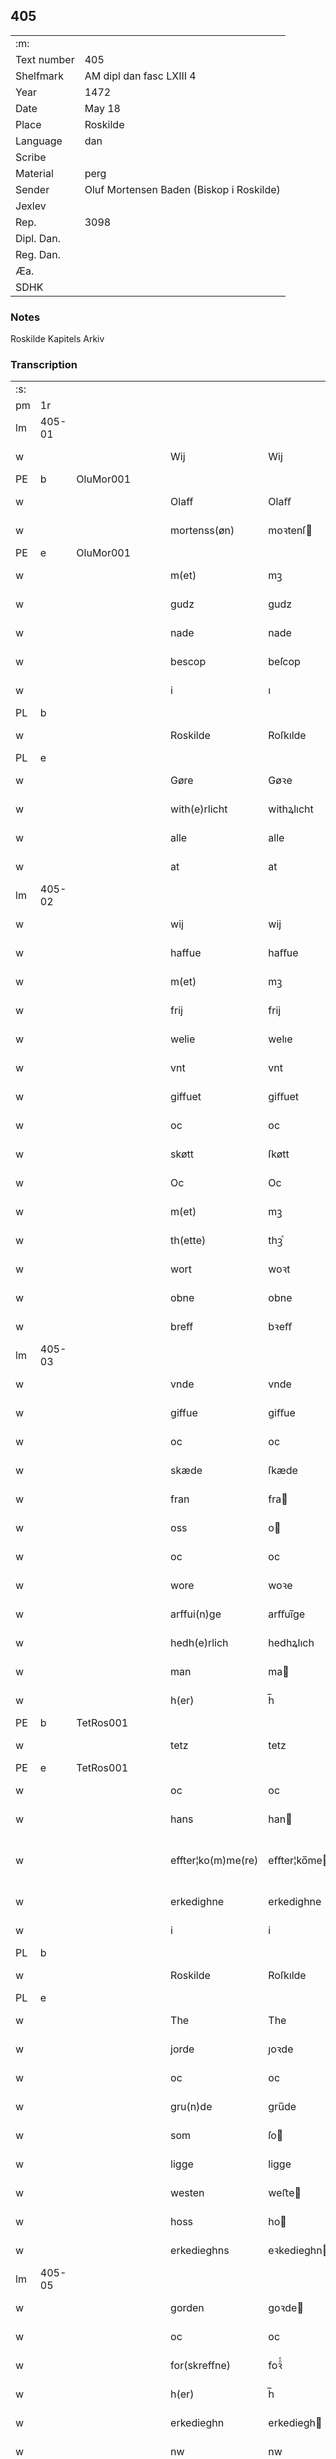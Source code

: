 ** 405
| :m:         |                                          |
| Text number | 405                                      |
| Shelfmark   | AM dipl dan fasc LXIII 4                 |
| Year        | 1472                                     |
| Date        | May 18                                   |
| Place       | Roskilde                                 |
| Language    | dan                                      |
| Scribe      |                                          |
| Material    | perg                                     |
| Sender      | Oluf Mortensen Baden (Biskop i Roskilde) |
| Jexlev      |                                          |
| Rep.        | 3098                                     |
| Dipl. Dan.  |                                          |
| Reg. Dan.   |                                          |
| Æa.         |                                          |
| SDHK        |                                          |

*** Notes
Roskilde Kapitels Arkiv

*** Transcription
| :s: |        |   |   |   |   |                    |             |   |   |   |   |     |   |   |    |               |
| pm  | 1r     |   |   |   |   |                    |             |   |   |   |   |     |   |   |    |               |
| lm  | 405-01 |   |   |   |   |                    |             |   |   |   |   |     |   |   |    |               |
| w   |        |   |   |   |   | Wij                | Wij         |   |   |   |   | dan |   |   |    |        405-01 |
| PE  | b      | OluMor001  |   |   |   |                    |             |   |   |   |   |     |   |   |    |               |
| w   |        |   |   |   |   | Olaff              | Olaﬀ        |   |   |   |   | dan |   |   |    |        405-01 |
| w   |        |   |   |   |   | mortenss(øn)       | moꝛtenſ    |   |   |   |   | dan |   |   |    |        405-01 |
| PE  | e      | OluMor001  |   |   |   |                    |             |   |   |   |   |     |   |   |    |               |
| w   |        |   |   |   |   | m(et)              | mꝫ          |   |   |   |   | dan |   |   |    |        405-01 |
| w   |        |   |   |   |   | gudz               | gudz        |   |   |   |   | dan |   |   |    |        405-01 |
| w   |        |   |   |   |   | nade               | nade        |   |   |   |   | dan |   |   |    |        405-01 |
| w   |        |   |   |   |   | bescop             | beſcop      |   |   |   |   | dan |   |   |    |        405-01 |
| w   |        |   |   |   |   | i                  | ı           |   |   |   |   | dan |   |   |    |        405-01 |
| PL  | b      |   |   |   |   |                    |             |   |   |   |   |     |   |   |    |               |
| w   |        |   |   |   |   | Roskilde           | Roſkılde    |   |   |   |   | dan |   |   |    |        405-01 |
| PL  | e      |   |   |   |   |                    |             |   |   |   |   |     |   |   |    |               |
| w   |        |   |   |   |   | Gøre               | Gøꝛe        |   |   |   |   | dan |   |   |    |        405-01 |
| w   |        |   |   |   |   | with(e)rlicht      | withꝝlıcht  |   |   |   |   | dan |   |   |    |        405-01 |
| w   |        |   |   |   |   | alle               | alle        |   |   |   |   | dan |   |   |    |        405-01 |
| w   |        |   |   |   |   | at                 | at          |   |   |   |   | dan |   |   |    |        405-01 |
| lm  | 405-02 |   |   |   |   |                    |             |   |   |   |   |     |   |   |    |               |
| w   |        |   |   |   |   | wij                | wij         |   |   |   |   | dan |   |   |    |        405-02 |
| w   |        |   |   |   |   | haffue             | haﬀue       |   |   |   |   | dan |   |   |    |        405-02 |
| w   |        |   |   |   |   | m(et)              | mꝫ          |   |   |   |   | dan |   |   |    |        405-02 |
| w   |        |   |   |   |   | frij               | frij        |   |   |   |   | dan |   |   |    |        405-02 |
| w   |        |   |   |   |   | welie              | welıe       |   |   |   |   | dan |   |   |    |        405-02 |
| w   |        |   |   |   |   | vnt                | vnt         |   |   |   |   | dan |   |   |    |        405-02 |
| w   |        |   |   |   |   | giffuet            | giﬀuet      |   |   |   |   | dan |   |   |    |        405-02 |
| w   |        |   |   |   |   | oc                 | oc          |   |   |   |   | dan |   |   |    |        405-02 |
| w   |        |   |   |   |   | skøtt              | ſkøtt       |   |   |   |   | dan |   |   |    |        405-02 |
| w   |        |   |   |   |   | Oc                 | Oc          |   |   |   |   | dan |   |   |    |        405-02 |
| w   |        |   |   |   |   | m(et)              | mꝫ          |   |   |   |   | dan |   |   |    |        405-02 |
| w   |        |   |   |   |   | th(ette)           | thꝫͤ         |   |   |   |   | dan |   |   |    |        405-02 |
| w   |        |   |   |   |   | wort               | woꝛt        |   |   |   |   | dan |   |   |    |        405-02 |
| w   |        |   |   |   |   | obne               | obne        |   |   |   |   | dan |   |   |    |        405-02 |
| w   |        |   |   |   |   | breff              | bꝛeﬀ        |   |   |   |   | dan |   |   |    |        405-02 |
| lm  | 405-03 |   |   |   |   |                    |             |   |   |   |   |     |   |   |    |               |
| w   |        |   |   |   |   | vnde               | vnde        |   |   |   |   | dan |   |   |    |        405-03 |
| w   |        |   |   |   |   | giffue             | giﬀue       |   |   |   |   | dan |   |   |    |        405-03 |
| w   |        |   |   |   |   | oc                 | oc          |   |   |   |   | dan |   |   |    |        405-03 |
| w   |        |   |   |   |   | skæde              | ſkæde       |   |   |   |   | dan |   |   |    |        405-03 |
| w   |        |   |   |   |   | fran               | fra        |   |   |   |   | dan |   |   |    |        405-03 |
| w   |        |   |   |   |   | oss                | o          |   |   |   |   | dan |   |   |    |        405-03 |
| w   |        |   |   |   |   | oc                 | oc          |   |   |   |   | dan |   |   |    |        405-03 |
| w   |        |   |   |   |   | wore               | woꝛe        |   |   |   |   | dan |   |   |    |        405-03 |
| w   |        |   |   |   |   | arffui(n)ge        | arﬀuı̅ge     |   |   |   |   | dan |   |   |    |        405-03 |
| w   |        |   |   |   |   | hedh(e)rlich       | hedhꝝlıch   |   |   |   |   | dan |   |   |    |        405-03 |
| w   |        |   |   |   |   | man                | ma         |   |   |   |   | dan |   |   |    |        405-03 |
| w   |        |   |   |   |   | h(er)              | h̅           |   |   |   |   | dan |   |   |    |        405-03 |
| PE  | b      | TetRos001  |   |   |   |                    |             |   |   |   |   |     |   |   |    |               |
| w   |        |   |   |   |   | tetz               | tetz        |   |   |   |   | dan |   |   |    |        405-03 |
| PE  | e      | TetRos001  |   |   |   |                    |             |   |   |   |   |     |   |   |    |               |
| w   |        |   |   |   |   | oc                 | oc          |   |   |   |   | dan |   |   |    |        405-03 |
| w   |        |   |   |   |   | hans               | han        |   |   |   |   | dan |   |   |    |        405-03 |
| w   |        |   |   |   |   | effter¦ko(m)me(re) | eﬀter¦ko̅me |   |   |   |   | dan |   |   |    | 405-03-405-04 |
| w   |        |   |   |   |   | erkedighne         | erkedighne  |   |   |   |   | dan |   |   |    |        405-04 |
| w   |        |   |   |   |   | i                  | i           |   |   |   |   | dan |   |   |    |        405-04 |
| PL  | b      |   |   |   |   |                    |             |   |   |   |   |     |   |   |    |               |
| w   |        |   |   |   |   | Roskilde           | Roſkılde    |   |   |   |   | dan |   |   |    |        405-04 |
| PL  | e      |   |   |   |   |                    |             |   |   |   |   |     |   |   |    |               |
| w   |        |   |   |   |   | The                | The         |   |   |   |   | dan |   |   |    |        405-04 |
| w   |        |   |   |   |   | jorde              | ȷoꝛde       |   |   |   |   | dan |   |   |    |        405-04 |
| w   |        |   |   |   |   | oc                 | oc          |   |   |   |   | dan |   |   |    |        405-04 |
| w   |        |   |   |   |   | gru(n)de           | gru̅de       |   |   |   |   | dan |   |   |    |        405-04 |
| w   |        |   |   |   |   | som                | ſo         |   |   |   |   | dan |   |   |    |        405-04 |
| w   |        |   |   |   |   | ligge              | ligge       |   |   |   |   | dan |   |   |    |        405-04 |
| w   |        |   |   |   |   | westen             | weﬅe       |   |   |   |   | dan |   |   |    |        405-04 |
| w   |        |   |   |   |   | hoss               | ho         |   |   |   |   | dan |   |   |    |        405-04 |
| w   |        |   |   |   |   | erkedieghns        | eꝛkedieghn |   |   |   |   | dan |   |   |    |        405-04 |
| lm  | 405-05 |   |   |   |   |                    |             |   |   |   |   |     |   |   |    |               |
| w   |        |   |   |   |   | gorden             | goꝛde      |   |   |   |   | dan |   |   |    |        405-05 |
| w   |        |   |   |   |   | oc                 | oc          |   |   |   |   | dan |   |   |    |        405-05 |
| w   |        |   |   |   |   | for(skreffne)      | foꝛᷠͤ         |   |   |   |   | dan |   |   |    |        405-05 |
| w   |        |   |   |   |   | h(er)              | h̅           |   |   |   |   | dan |   |   |    |        405-05 |
| w   |        |   |   |   |   | erkedieghn         | erkediegh  |   |   |   |   | dan |   |   |    |        405-05 |
| w   |        |   |   |   |   | nw                 | nw          |   |   |   |   | dan |   |   |    |        405-05 |
| w   |        |   |   |   |   | indheyneth         | indheyneth  |   |   |   |   | dan |   |   |    |        405-05 |
| w   |        |   |   |   |   | oc                 | oc          |   |   |   |   | dan |   |   |    |        405-05 |
| w   |        |   |   |   |   | i                  | i           |   |   |   |   | dan |   |   |    |        405-05 |
| w   |        |   |   |   |   | wære               | wæꝛe        |   |   |   |   | dan |   |   |    |        405-05 |
| w   |        |   |   |   |   | haffuet            | haﬀuet      |   |   |   |   | dan |   |   |    |        405-05 |
| w   |        |   |   |   |   | til                | tıl         |   |   |   |   | dan |   |   |    |        405-05 |
| w   |        |   |   |   |   | ewerdelich         | ewerdelıch  |   |   |   |   | dan |   |   |    |        405-05 |
| lm  | 405-06 |   |   |   |   |                    |             |   |   |   |   |     |   |   |    |               |
| w   |        |   |   |   |   | eye                | eye         |   |   |   |   | dan |   |   |    |        405-06 |
| w   |        |   |   |   |   | beholde            | beholde     |   |   |   |   | dan |   |   |    |        405-06 |
| w   |        |   |   |   |   | oc                 | oc          |   |   |   |   | dan |   |   |    |        405-06 |
| w   |        |   |   |   |   | eye                | eye         |   |   |   |   | dan |   |   |    |        405-06 |
| w   |        |   |   |   |   | skulend(e)         | ſkulen     |   |   |   |   | dan |   |   |    |        405-06 |
| w   |        |   |   |   |   | Hwilke             | Hwılke      |   |   |   |   | dan |   |   |    |        405-06 |
| w   |        |   |   |   |   | jorde              | ȷoꝛde       |   |   |   |   | dan |   |   |    |        405-06 |
| w   |        |   |   |   |   | oc                 | oc          |   |   |   |   | dan |   |   |    |        405-06 |
| w   |        |   |   |   |   | gru(n)de           | gru̅de       |   |   |   |   | dan |   |   |    |        405-06 |
| w   |        |   |   |   |   | Høghborne          | Høghboꝛne   |   |   |   |   | dan |   |   |    |        405-06 |
| w   |        |   |   |   |   | forste             | foꝛﬅe       |   |   |   |   | dan |   |   |    |        405-06 |
| w   |        |   |   |   |   | koni(n)g           | konı̅g       |   |   |   |   | dan |   |   |    |        405-06 |
| lm  | 405-07 |   |   |   |   |                    |             |   |   |   |   |     |   |   |    |               |
| PE  | b      | RexKri003  |   |   |   |                    |             |   |   |   |   |     |   |   |    |               |
| w   |        |   |   |   |   | Cristoffer         | Cꝛiﬅoﬀer    |   |   |   |   | dan |   |   |    |        405-07 |
| PE  | e      | RexKri003  |   |   |   |                    |             |   |   |   |   |     |   |   |    |               |
| w   |        |   |   |   |   | oc                 | oc          |   |   |   |   | dan |   |   |    |        405-07 |
| w   |        |   |   |   |   | koni(n)g           | koni̅g       |   |   |   |   | dan |   |   |    |        405-07 |
| PE  | b      | RexChr001  |   |   |   |                    |             |   |   |   |   |     |   |   |    |               |
| w   |        |   |   |   |   | Cristiern          | Cꝛiﬅıeꝛ    |   |   |   |   | dan |   |   |    |        405-07 |
| PE  | e      | RexChr001  |   |   |   |                    |             |   |   |   |   |     |   |   |    |               |
| w   |        |   |   |   |   | oss                | o          |   |   |   |   | dan |   |   |    |        405-07 |
| w   |        |   |   |   |   | vnt                | vnt         |   |   |   |   | dan |   |   |    |        405-07 |
| w   |        |   |   |   |   | oc                 | oc          |   |   |   |   | dan |   |   |    |        405-07 |
| w   |        |   |   |   |   | giffueth           | gıﬀueth     |   |   |   |   | dan |   |   |    |        405-07 |
| w   |        |   |   |   |   | haffue             | haﬀue       |   |   |   |   | dan |   |   |    |        405-07 |
| w   |        |   |   |   |   | som                | ſo         |   |   |   |   | dan |   |   |    |        405-07 |
| w   |        |   |   |   |   | the                | the         |   |   |   |   | dan |   |   |    |        405-07 |
| w   |        |   |   |   |   | breff              | bꝛeﬀ        |   |   |   |   | dan |   |   |    |        405-07 |
| w   |        |   |   |   |   | vtwise             | vtwiſe      |   |   |   |   | dan |   |   |    |        405-07 |
| lm  | 405-08 |   |   |   |   |                    |             |   |   |   |   |     |   |   |    |               |
| w   |        |   |   |   |   | oc                 | oc          |   |   |   |   | dan |   |   |    |        405-08 |
| w   |        |   |   |   |   | ideholde           | ıdeholde    |   |   |   |   | dan |   |   |    |        405-08 |
| w   |        |   |   |   |   | wij                | wij         |   |   |   |   | dan |   |   |    |        405-08 |
| w   |        |   |   |   |   | for(skreffne)      | foꝛᷠͤ         |   |   |   |   | dan |   |   |    |        405-08 |
| w   |        |   |   |   |   | h(er)              | h̅           |   |   |   |   | dan |   |   |    |        405-08 |
| w   |        |   |   |   |   | erkedieghn         | erkedıegh  |   |   |   |   | dan |   |   |    |        405-08 |
| w   |        |   |   |   |   | th(e)r             | thꝝ         |   |   |   |   | dan |   |   |    |        405-08 |
| w   |        |   |   |   |   | pane               | pane        |   |   |   |   | dan |   |   |    |        405-08 |
| w   |        |   |   |   |   | antwordith         | antwoꝛdith  |   |   |   |   | dan |   |   |    |        405-08 |
| w   |        |   |   |   |   | haffue             | haﬀue       |   |   |   |   | dan |   |   |    |        405-08 |
| w   |        |   |   |   |   | i                  | i           |   |   |   |   | dan |   |   |    |        405-08 |
| w   |        |   |   |   |   | swo                | ſwo         |   |   |   |   | dan |   |   |    |        405-08 |
| lm  | 405-09 |   |   |   |   |                    |             |   |   |   |   |     |   |   |    |               |
| w   |        |   |   |   |   | mothe              | mothe       |   |   |   |   | dan |   |   |    |        405-09 |
| w   |        |   |   |   |   | at                 | at          |   |   |   |   | dan |   |   |    |        405-09 |
| w   |        |   |   |   |   | for(skreffne)      | foꝛᷠͤ         |   |   |   |   | dan |   |   |    |        405-09 |
| w   |        |   |   |   |   | h(er)              | h̅           |   |   |   |   | dan |   |   |    |        405-09 |
| w   |        |   |   |   |   | erkedieghn         | erkedıegh  |   |   |   |   | dan |   |   |    |        405-09 |
| w   |        |   |   |   |   | oc                 | oc          |   |   |   |   | dan |   |   |    |        405-09 |
| w   |        |   |   |   |   | hans               | han        |   |   |   |   | dan |   |   |    |        405-09 |
| w   |        |   |   |   |   | effterko(m)me(re)  | eﬀterko̅me  |   |   |   |   | dan |   |   |    |        405-09 |
| w   |        |   |   |   |   | skulle             | ſkulle      |   |   |   |   | dan |   |   |    |        405-09 |
| w   |        |   |   |   |   | lathe              | lathe       |   |   |   |   | dan |   |   |    |        405-09 |
| w   |        |   |   |   |   | gøre               | gøꝛe        |   |   |   |   | dan |   |   |    |        405-09 |
| w   |        |   |   |   |   | th(e)r             | thꝝ         |   |   |   |   | dan |   |   |    |        405-09 |
| w   |        |   |   |   |   | fore               | foꝛe        |   |   |   |   | dan |   |   |    |        405-09 |
| lm  | 405-10 |   |   |   |   |                    |             |   |   |   |   |     |   |   |    |               |
| w   |        |   |   |   |   | gudz               | gudz        |   |   |   |   | dan |   |   |    |        405-10 |
| w   |        |   |   |   |   | thieniste          | thıeniﬅe    |   |   |   |   | dan |   |   |    |        405-10 |
| w   |        |   |   |   |   | som                | ſo         |   |   |   |   | dan |   |   |    |        405-10 |
| w   |        |   |   |   |   | wij                | wij         |   |   |   |   | dan |   |   |    |        405-10 |
| w   |        |   |   |   |   | m(et)              | mꝫ          |   |   |   |   | dan |   |   |    |        405-10 |
| w   |        |   |   |   |   | hanom              | hano       |   |   |   |   | dan |   |   |    |        405-10 |
| w   |        |   |   |   |   | offuer             | oﬀuer       |   |   |   |   | dan |   |   |    |        405-10 |
| w   |        |   |   |   |   | eens               | een        |   |   |   |   | dan |   |   |    |        405-10 |
| w   |        |   |   |   |   | ære                | æꝛe         |   |   |   |   | dan |   |   |    |        405-10 |
| w   |        |   |   |   |   | Oc                 | Oc          |   |   |   |   | dan |   |   |    |        405-10 |
| w   |        |   |   |   |   | ke(n)nes           | ke̅ne       |   |   |   |   | dan |   |   |    |        405-10 |
| w   |        |   |   |   |   | oss                | o          |   |   |   |   | dan |   |   |    |        405-10 |
| w   |        |   |   |   |   | eller              | eller       |   |   |   |   | dan |   |   |    |        405-10 |
| w   |        |   |   |   |   | wore               | woꝛe        |   |   |   |   | dan |   |   |    |        405-10 |
| lm  | 405-11 |   |   |   |   |                    |             |   |   |   |   |     |   |   |    |               |
| w   |        |   |   |   |   | arffui(n)ge        | arﬀuı̅ge     |   |   |   |   | dan |   |   |    |        405-11 |
| w   |        |   |   |   |   | effter             | eﬀter       |   |   |   |   | dan |   |   |    |        405-11 |
| w   |        |   |   |   |   | th(en)n(e)         | th̅nͤ         |   |   |   |   | dan |   |   |    |        405-11 |
| w   |        |   |   |   |   | dagh               | dagh        |   |   |   |   | dan |   |   |    |        405-11 |
| w   |        |   |   |   |   | engen              | enge       |   |   |   |   | dan |   |   |    |        405-11 |
| w   |        |   |   |   |   | retticheet         | retticheet  |   |   |   |   | dan |   |   |    |        405-11 |
| w   |        |   |   |   |   | eller              | eller       |   |   |   |   | dan |   |   |    |        405-11 |
| w   |        |   |   |   |   | tiltal             | tiltal      |   |   |   |   | dan |   |   |    |        405-11 |
| w   |        |   |   |   |   | at                 | at          |   |   |   |   | dan |   |   |    |        405-11 |
| w   |        |   |   |   |   | haffue             | haﬀue       |   |   |   |   | dan |   |   |    |        405-11 |
| w   |        |   |   |   |   | til                | til         |   |   |   |   | dan |   |   |    |        405-11 |
| w   |        |   |   |   |   | for(skreffne)      | foꝛᷠͤ         |   |   |   |   | dan |   |   |    |        405-11 |
| lm  | 405-12 |   |   |   |   |                    |             |   |   |   |   |     |   |   |    |               |
| w   |        |   |   |   |   | jorde              | ȷoꝛde       |   |   |   |   | dan |   |   |    |        405-12 |
| w   |        |   |   |   |   | eller              | eller       |   |   |   |   | dan |   |   |    |        405-12 |
| w   |        |   |   |   |   | grunde             | grunde      |   |   |   |   | dan |   |   |    |        405-12 |
| w   |        |   |   |   |   | j                  | ȷ           |   |   |   |   | dan |   |   |    |        405-12 |
| w   |        |   |   |   |   | nogh(e)r           | noghꝝ       |   |   |   |   | dan |   |   |    |        405-12 |
| w   |        |   |   |   |   | mothe              | mothe       |   |   |   |   | dan |   |   |    |        405-12 |
| w   |        |   |   |   |   | Jn                 | Jn          |   |   |   |   | lat |   |   |    |        405-12 |
| w   |        |   |   |   |   | cui(us)            | cuı        |   |   |   |   | lat |   |   |    |        405-12 |
| w   |        |   |   |   |   | rei                | rei         |   |   |   |   | lat |   |   |    |        405-12 |
| w   |        |   |   |   |   | testi(m)o(nium)    | teﬅı̅oͫ       |   |   |   |   | lat |   |   |    |        405-12 |
| w   |        |   |   |   |   | Secretu(m)         | ecretu̅     |   |   |   |   | lat |   |   |    |        405-12 |
| w   |        |   |   |   |   | n(ost)r(u)m        | n̅r         |   |   |   |   | lat |   |   |    |        405-12 |
| w   |        |   |   |   |   | p(rese)ntibus      | p̅ntıbu     |   |   |   |   | lat |   |   |    |        405-12 |
| lm  | 405-13 |   |   |   |   |                    |             |   |   |   |   |     |   |   |    |               |
| w   |        |   |   |   |   | duxim(us)          | duxim      |   |   |   |   | lat |   |   |    |        405-13 |
| w   |        |   |   |   |   | appendend(um)      | aenden    |   |   |   |   | lat |   |   |    |        405-13 |
| w   |        |   |   |   |   | dat(um)            | datꝭ        |   |   |   |   | lat |   |   |    |        405-13 |
| PL  | b      |   |   |   |   |                    |             |   |   |   |   |     |   |   |    |               |
| w   |        |   |   |   |   | Roskild(is)        | Roſkıl     |   |   |   |   | lat |   |   |    |        405-13 |
| PL  | e      |   |   |   |   |                    |             |   |   |   |   |     |   |   |    |               |
| w   |        |   |   |   |   | feria              | feꝛıa       |   |   |   |   | lat |   |   |    |        405-13 |
| w   |        |   |   |   |   | s(e)c(un)da        | ſc̅da        |   |   |   |   | lat |   |   |    |        405-13 |
| w   |        |   |   |   |   | penthecostes       | penthecoﬅe |   |   |   |   | lat |   |   |    |        405-13 |
| w   |        |   |   |   |   | Anno               | Anno        |   |   |   |   | lat |   |   |    |        405-13 |
| w   |        |   |   |   |   | a                  | a           |   |   |   |   | lat |   |   |    |        405-13 |
| w   |        |   |   |   |   | Nativi(tate)       | Nativiͭͤ      |   |   |   |   | lat |   |   |    |        405-13 |
| lm  | 405-14 |   |   |   |   |                    |             |   |   |   |   |     |   |   |    |               |
| w   |        |   |   |   |   | d(omi)nj           | dn̅ȷ         |   |   |   |   | lat |   |   |    |        405-14 |
| n   |        |   |   |   |   | mcdlxx             | cdlxx      |   |   |   |   | lat |   |   | =  |        405-14 |
| w   |        |   |   |   |   | s(e)c(un)do        | ſ̅cdo        |   |   |   |   | lat |   |   | == |        405-14 |
| :e: |        |   |   |   |   |                    |             |   |   |   |   |     |   |   |    |               |
